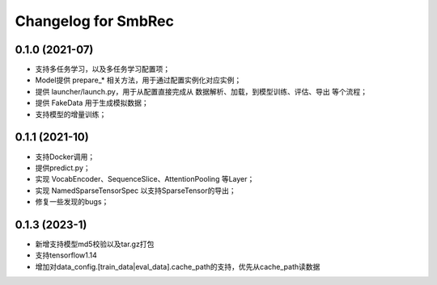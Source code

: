 ^^^^^^^^^^^^^^^^^^^^^^^^^^^^^^^^^^^^^^^^^^^^^^^^^^^^^^^^
Changelog for SmbRec
^^^^^^^^^^^^^^^^^^^^^^^^^^^^^^^^^^^^^^^^^^^^^^^^^^^^^^^^
0.1.0 (2021-07)
------------------
* 支持多任务学习，以及多任务学习配置项；
* Model提供 prepare_* 相关方法，用于通过配置实例化对应实例；
* 提供 launcher/launch.py，用于从配置直接完成从 数据解析、加载，到模型训练、评估、导出 等个流程；
* 提供 FakeData 用于生成模拟数据；
* 支持模型的增量训练；

0.1.1 (2021-10)
------------------
* 支持Docker调用；
* 提供predict.py；
* 实现 VocabEncoder、SequenceSlice、AttentionPooling 等Layer；
* 实现 NamedSparseTensorSpec 以支持SparseTensor的导出；
* 修复一些发现的bugs；

0.1.3 (2023-1)
------------------
* 新增支持模型md5校验以及tar.gz打包
* 支持tensorflow1.14
* 增加对data_config.[train_data|eval_data].cache_path的支持，优先从cache_path读数据